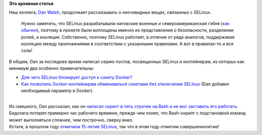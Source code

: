 .. title: Dan Walsh продолжает учить народ SELinux
.. slug: dan-walsh-продолжает-учить-народ-selinux
.. date: 2016-06-08 16:32:11
.. tags:
.. category:
.. link:
.. description:
.. type: text
.. author: Peter Lemenkov

**Это архивная статья**


| Наш коллега, `Dan Walsh <http://people.redhat.com/dwalsh/>`__,
  продолжает рассказывать о неочевидных вещах, связанных с SELinux.

  Нужно заметить, что SELinux разрабатывали натовские военные и
  североамериканская гэбня (`как
  обычно <https://theintercept.com/2016/04/14/in-undisclosed-cia-investments-social-media-mining-looms-large/>`__),
  поэтому в проекте были воплощены именно их представления о
  безопасности, разделении ролей, и изоляции. Собственно, поэтому
  SELinux работает, в отличие от ряда аналогов, поддерживая изоляцию
  между приложениями в соответствии с указанными правилами. А вот в
  правилах-то и вся соль!
| В общем, Dan за последнее время написал серию постов, посвященных
  SELinux и контейнерам, из которых как минимум два особенно
  примечательны:

-  `Для чего SELinux блокирует доступ к сокету
   Docker? <http://danwalsh.livejournal.com/74095.html>`__
-  `Как позволить Docker-контейнерам обмениваться сокетами без
   отключения SELinux <http://danwalsh.livejournal.com/74421.html>`__
   (Dan добавил необходимый параметр в Docker).


| 
| Из смешного, Dan рассказал, как он `написал скрипт в пять строчек на
  Bash и не мог заставить его
  работать <http://danwalsh.livejournal.com/74642.html>`__. Бедолага
  потерял примерно час рабочего времени, прежде чем понял, что
  Bash-скрипт с подстановкой команд может выполняться сложнее, чем
  построчно, сверху вниз.

| Кстати, в прошлом году `отмечали 15-летие
  SELinux <https://www.redhat.com/en/about/blog/celebrating-15-years-selinux>`__,
  так что в этом году отметим совершеннолетие!
